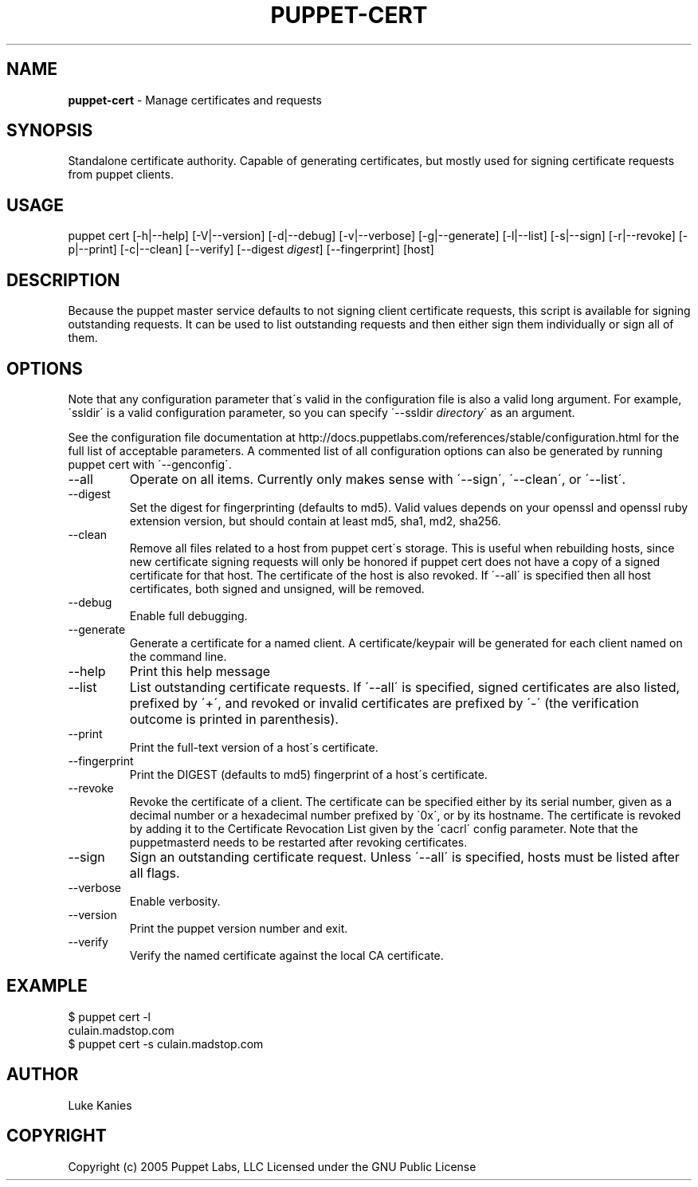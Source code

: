 .\" generated with Ronn/v0.7.3
.\" http://github.com/rtomayko/ronn/tree/0.7.3
.
.TH "PUPPET\-CERT" "8" "February 2011" "Puppet Labs, LLC" "Puppet manual"
.
.SH "NAME"
\fBpuppet\-cert\fR \- Manage certificates and requests
.
.SH "SYNOPSIS"
Standalone certificate authority\. Capable of generating certificates, but mostly used for signing certificate requests from puppet clients\.
.
.SH "USAGE"
puppet cert [\-h|\-\-help] [\-V|\-\-version] [\-d|\-\-debug] [\-v|\-\-verbose] [\-g|\-\-generate] [\-l|\-\-list] [\-s|\-\-sign] [\-r|\-\-revoke] [\-p|\-\-print] [\-c|\-\-clean] [\-\-verify] [\-\-digest \fIdigest\fR] [\-\-fingerprint] [host]
.
.SH "DESCRIPTION"
Because the puppet master service defaults to not signing client certificate requests, this script is available for signing outstanding requests\. It can be used to list outstanding requests and then either sign them individually or sign all of them\.
.
.SH "OPTIONS"
Note that any configuration parameter that\'s valid in the configuration file is also a valid long argument\. For example, \'ssldir\' is a valid configuration parameter, so you can specify \'\-\-ssldir \fIdirectory\fR\' as an argument\.
.
.P
See the configuration file documentation at http://docs\.puppetlabs\.com/references/stable/configuration\.html for the full list of acceptable parameters\. A commented list of all configuration options can also be generated by running puppet cert with \'\-\-genconfig\'\.
.
.TP
\-\-all
Operate on all items\. Currently only makes sense with \'\-\-sign\', \'\-\-clean\', or \'\-\-list\'\.
.
.TP
\-\-digest
Set the digest for fingerprinting (defaults to md5)\. Valid values depends on your openssl and openssl ruby extension version, but should contain at least md5, sha1, md2, sha256\.
.
.TP
\-\-clean
Remove all files related to a host from puppet cert\'s storage\. This is useful when rebuilding hosts, since new certificate signing requests will only be honored if puppet cert does not have a copy of a signed certificate for that host\. The certificate of the host is also revoked\. If \'\-\-all\' is specified then all host certificates, both signed and unsigned, will be removed\.
.
.TP
\-\-debug
Enable full debugging\.
.
.TP
\-\-generate
Generate a certificate for a named client\. A certificate/keypair will be generated for each client named on the command line\.
.
.TP
\-\-help
Print this help message
.
.TP
\-\-list
List outstanding certificate requests\. If \'\-\-all\' is specified, signed certificates are also listed, prefixed by \'+\', and revoked or invalid certificates are prefixed by \'\-\' (the verification outcome is printed in parenthesis)\.
.
.TP
\-\-print
Print the full\-text version of a host\'s certificate\.
.
.TP
\-\-fingerprint
Print the DIGEST (defaults to md5) fingerprint of a host\'s certificate\.
.
.TP
\-\-revoke
Revoke the certificate of a client\. The certificate can be specified either by its serial number, given as a decimal number or a hexadecimal number prefixed by \'0x\', or by its hostname\. The certificate is revoked by adding it to the Certificate Revocation List given by the \'cacrl\' config parameter\. Note that the puppetmasterd needs to be restarted after revoking certificates\.
.
.TP
\-\-sign
Sign an outstanding certificate request\. Unless \'\-\-all\' is specified, hosts must be listed after all flags\.
.
.TP
\-\-verbose
Enable verbosity\.
.
.TP
\-\-version
Print the puppet version number and exit\.
.
.TP
\-\-verify
Verify the named certificate against the local CA certificate\.
.
.SH "EXAMPLE"
.
.nf

$ puppet cert \-l
culain\.madstop\.com
$ puppet cert \-s culain\.madstop\.com
.
.fi
.
.SH "AUTHOR"
Luke Kanies
.
.SH "COPYRIGHT"
Copyright (c) 2005 Puppet Labs, LLC Licensed under the GNU Public License
